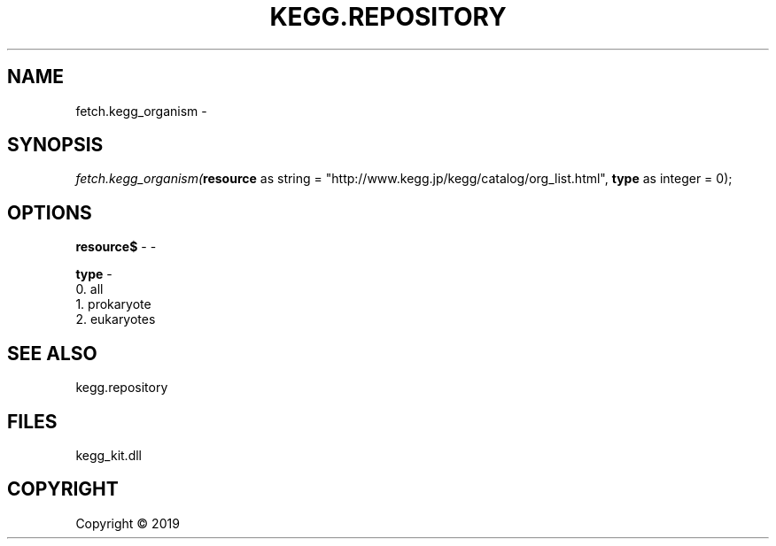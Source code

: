 .\" man page create by R# package system.
.TH KEGG.REPOSITORY 1 2000-01-01 "fetch.kegg_organism" "fetch.kegg_organism"
.SH NAME
fetch.kegg_organism \- 
.SH SYNOPSIS
\fIfetch.kegg_organism(\fBresource\fR as string = "http://www.kegg.jp/kegg/catalog/org_list.html", 
\fBtype\fR as integer = 0);\fR
.SH OPTIONS
.PP
\fBresource$\fB \fR\- -
.PP
.PP
\fBtype\fB \fR\- 
 0. all
 1. prokaryote
 2. eukaryotes

.PP
.SH SEE ALSO
kegg.repository
.SH FILES
.PP
kegg_kit.dll
.PP
.SH COPYRIGHT
Copyright ©  2019
